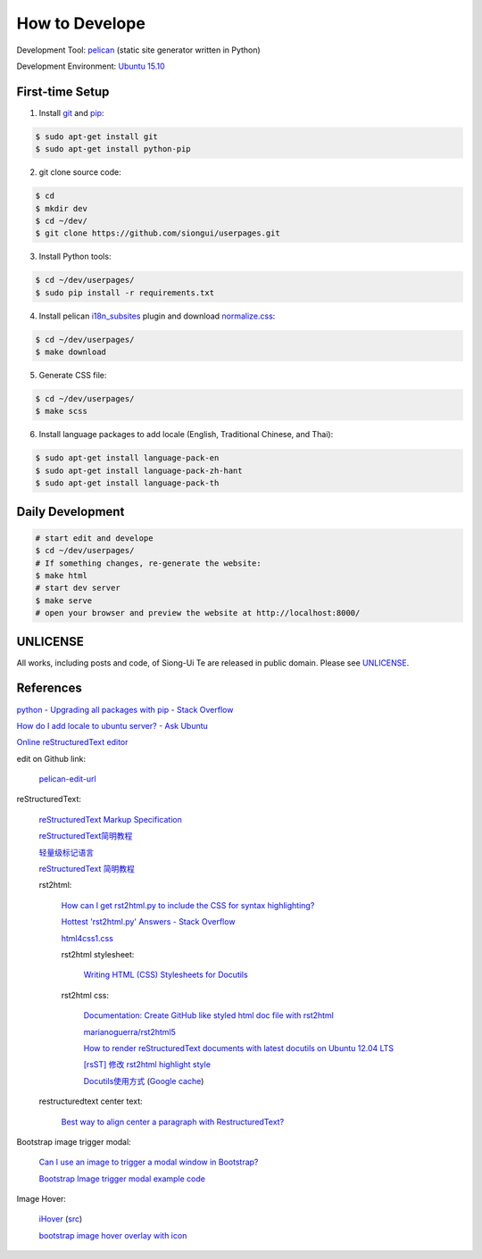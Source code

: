 ===============
How to Develope
===============

Development Tool: `pelican <http://blog.getpelican.com/>`_ (static site generator written in Python)

Development Environment: `Ubuntu 15.10 <http://releases.ubuntu.com/15.10/>`_


First-time Setup
----------------

1. Install `git <http://git-scm.com/>`_ and `pip <https://pypi.python.org/pypi/pip>`_:

.. code-block:: bash

    $ sudo apt-get install git
    $ sudo apt-get install python-pip

2. git clone source code:

.. code-block:: bash

    $ cd
    $ mkdir dev
    $ cd ~/dev/
    $ git clone https://github.com/siongui/userpages.git

3. Install Python tools:

.. code-block:: bash

    $ cd ~/dev/userpages/
    $ sudo pip install -r requirements.txt

4. Install pelican `i18n_subsites <https://github.com/getpelican/pelican-plugins/tree/master/i18n_subsites>`_ plugin and download `normalize.css <http://necolas.github.io/normalize.css/>`_:

.. code-block:: bash

    $ cd ~/dev/userpages/
    $ make download

5. Generate CSS file:

.. code-block:: bash

    $ cd ~/dev/userpages/
    $ make scss

6. Install language packages to add locale (English, Traditional Chinese, and Thai):

.. code-block:: bash

    $ sudo apt-get install language-pack-en
    $ sudo apt-get install language-pack-zh-hant
    $ sudo apt-get install language-pack-th


Daily Development
-----------------

.. code-block:: bash

    # start edit and develope
    $ cd ~/dev/userpages/
    # If something changes, re-generate the website:
    $ make html
    # start dev server
    $ make serve
    # open your browser and preview the website at http://localhost:8000/


UNLICENSE
---------

All works, including posts and code, of Siong-Ui Te are released in public domain.
Please see `UNLICENSE <http://unlicense.org/>`_.


References
----------

`python - Upgrading all packages with pip - Stack Overflow <http://stackoverflow.com/questions/2720014/upgrading-all-packages-with-pip>`_

`How do I add locale to ubuntu server? - Ask Ubuntu <http://askubuntu.com/questions/76013/how-do-i-add-locale-to-ubuntu-server>`_

`Online reStructuredText editor <http://rst.ninjs.org/>`_

edit on Github link:

  `pelican-edit-url <https://github.com/pmclanahan/pelican-edit-url>`_

reStructuredText:

  `reStructuredText Markup Specification <http://docutils.sourceforge.net/docs/ref/rst/restructuredtext.html>`_

  `reStructuredText简明教程 <http://jwch.sdut.edu.cn/book/rst.html>`_

  `轻量级标记语言 <http://www.worldhello.net/gotgithub/appendix/markups.html>`_

  `reStructuredText 简明教程 <http://wstudio.web.fc2.com/others/restructuredtext.html>`_

  rst2html:

    `How can I get rst2html.py to include the CSS for syntax highlighting? <http://stackoverflow.com/questions/9807604/how-can-i-get-rst2html-py-to-include-the-css-for-syntax-highlighting>`_

    `Hottest 'rst2html.py' Answers - Stack Overflow <http://stackoverflow.com/tags/rst2html.py/hot>`_

    `html4css1.css <http://sourceforge.net/p/docutils/code/HEAD/tree/trunk/docutils/docutils/writers/html4css1/html4css1.css>`_

    rst2html stylesheet:

      `Writing HTML (CSS) Stylesheets for Docutils <http://docutils.sourceforge.net/docs/howto/html-stylesheets.html>`_

    rst2html css:

      `Documentation: Create GitHub like styled html doc file with rst2html <https://gist.github.com/vergissberlin/6422a0fe146c8fc04d7f>`_

      `marianoguerra/rst2html5 <https://github.com/marianoguerra/rst2html5>`_

      `How to render reStructuredText documents with latest docutils on Ubuntu 12.04 LTS <http://www.van-tomas.de/blog/restructuredtext-docutils-ubuntu-12-04-lts/>`_

      `[rsST] 修改 rst2html highlight style <http://blog.float.tw/2013/07/rst2html-change-highlight-style.html>`_

      `Docutils使用方式 <http://www.openfoundry.org/tw/download/doc_download/417-docutils-teachingdoc>`_ (`Google cache <http://www.openfoundry.org/tw/download/doc_download/417-docutils-teachingdoc>`__)

  restructuredtext center text:

    `Best way to align center a paragraph with RestructuredText? <http://stackoverflow.com/questions/14819093/best-way-to-align-center-a-paragraph-with-restructuredtext>`_

Bootstrap image trigger modal:

  `Can I use an image to trigger a modal window in Bootstrap? <http://stackoverflow.com/questions/15423532/can-i-use-an-image-to-trigger-a-modal-window-in-bootstrap>`_

  `Bootstrap Image trigger modal example code <http://www.bootply.com/7wOLkC9AVX>`_

Image Hover:

  `iHover <http://gudh.github.io/ihover/dist/>`_ (`src <https://github.com/gudh/ihover>`_)

  `bootstrap image hover overlay with icon <http://stackoverflow.com/questions/26823237/bootstrap-image-hover-overlay-with-icon>`_
